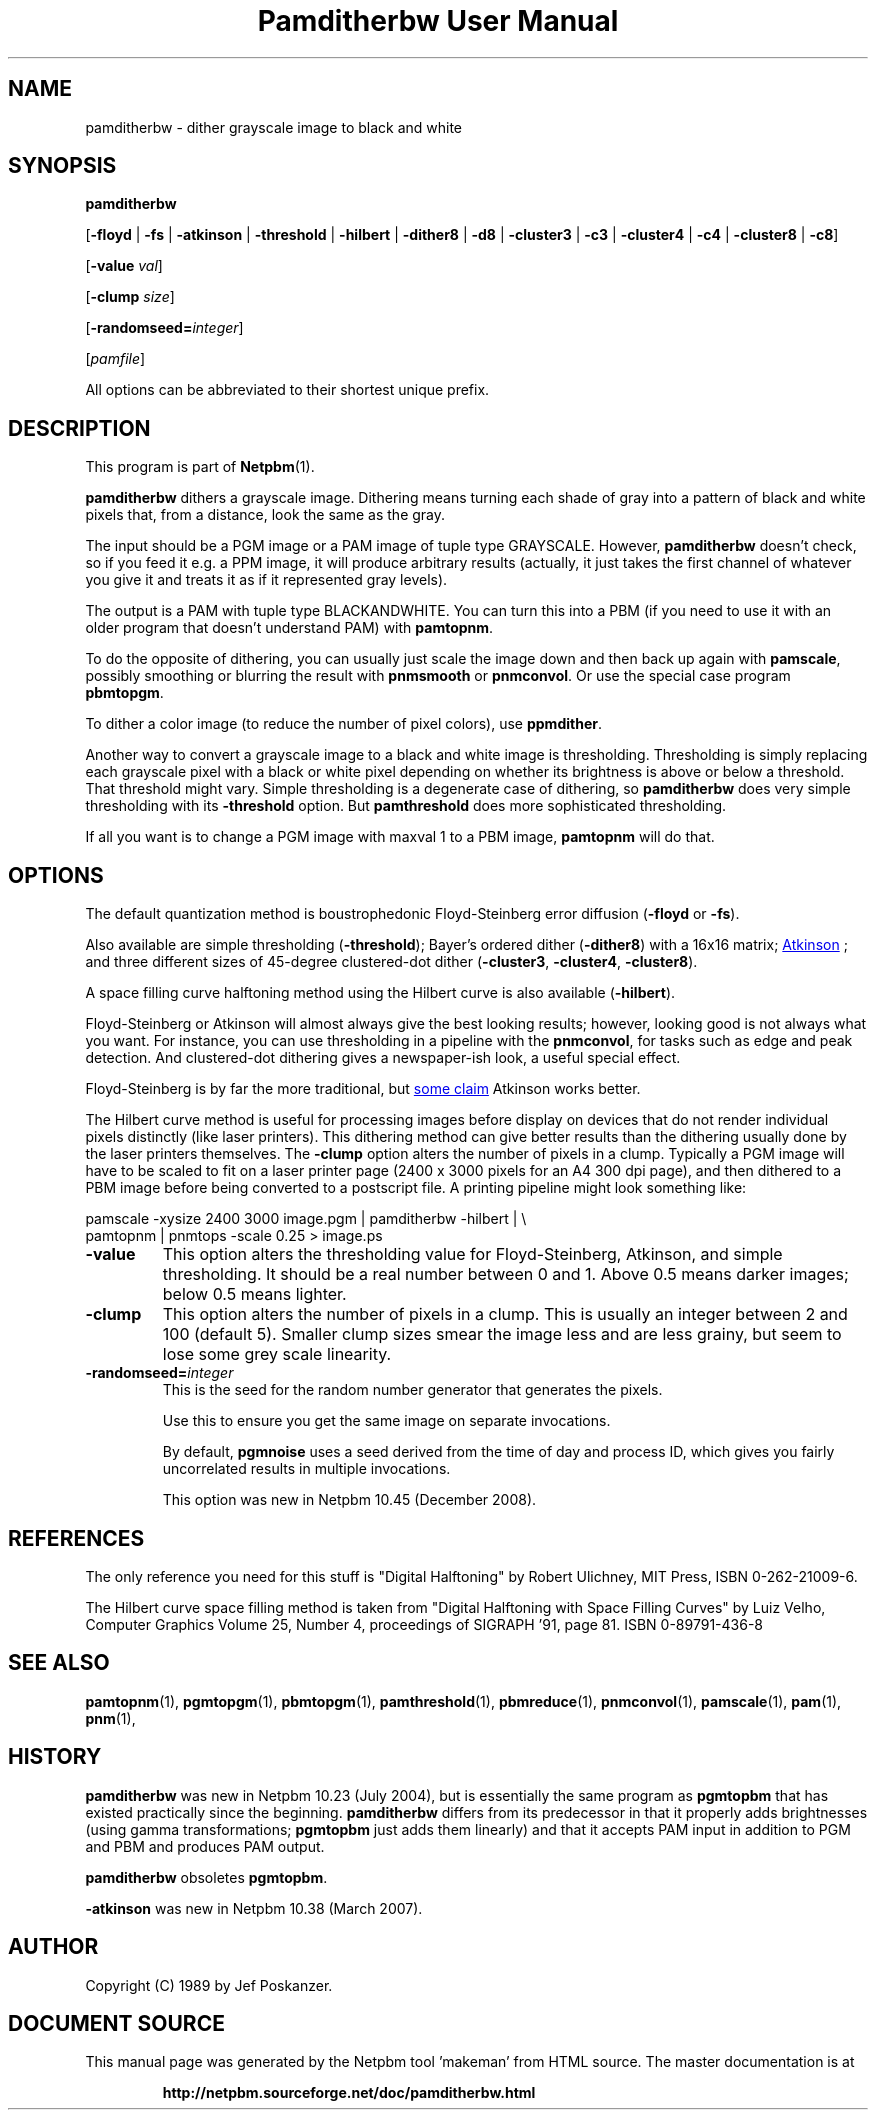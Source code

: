 \
.\" This man page was generated by the Netpbm tool 'makeman' from HTML source.
.\" Do not hand-hack it!  If you have bug fixes or improvements, please find
.\" the corresponding HTML page on the Netpbm website, generate a patch
.\" against that, and send it to the Netpbm maintainer.
.TH "Pamditherbw User Manual" 0 "10 May 2010" "netpbm documentation"

.SH NAME

pamditherbw - dither grayscale image to black and white

.UN synopsis
.SH SYNOPSIS

\fBpamditherbw\fP

[\fB-floyd\fP | \fB-fs\fP
| \fB-atkinson\fP
| \fB-threshold\fP
| \fB-hilbert\fP
| \fB-dither8\fP | \fB-d8\fP | \fB-cluster3\fP
| \fB-c3\fP | \fB-cluster4\fP | \fB-c4\fP
| \fB-cluster8\fP | \fB-c8\fP]

[\fB-value\fP \fIval\fP]

[\fB-clump\fP \fIsize\fP]

[\fB-randomseed=\fP\fIinteger\fP]

[\fIpamfile\fP]
.PP
All options can be abbreviated to their shortest unique prefix.

.UN description
.SH DESCRIPTION
.PP
This program is part of
.BR "Netpbm" (1)\c
\&.
.PP
\fBpamditherbw\fP dithers a grayscale image.  Dithering means turning
each shade of gray into a pattern of black and white pixels that, from
a distance, look the same as the gray.
.PP
The input should be a PGM image or a PAM image of tuple type
GRAYSCALE.  However, \fBpamditherbw\fP doesn't check, so if you feed
it e.g. a PPM image, it will produce arbitrary results (actually, it
just takes the first channel of whatever you give it and treats it as
if it represented gray levels).
.PP
The output is a PAM with tuple type BLACKANDWHITE.  You can turn
this into a PBM (if you need to use it with an older program that doesn't
understand PAM) with \fBpamtopnm\fP.
.PP
To do the opposite of dithering, you can usually just scale the image
down and then back up again with \fBpamscale\fP, possibly smoothing or
blurring the result with \fBpnmsmooth\fP or \fBpnmconvol\fP.  Or use
the special case program \fBpbmtopgm\fP.
.PP
To dither a color image (to reduce the number of pixel colors),
use \fBppmdither\fP.
.PP
Another way to convert a grayscale image to a black and white image
is thresholding.  Thresholding is simply replacing each grayscale pixel
with a black or white pixel depending on whether its brightness is above or
below a threshold.  That threshold might vary.  Simple thresholding is a
degenerate case of dithering, so \fBpamditherbw\fP does very simple
thresholding with its \fB-threshold\fP option.  But \fBpamthreshold\fP
does more sophisticated thresholding.
.PP
If all you want is to change a PGM image with maxval 1 to a PBM image,
\fBpamtopnm\fP will do that.


.UN options
.SH OPTIONS
.PP
The default quantization method is boustrophedonic Floyd-Steinberg
error diffusion (\fB-floyd\fP or \fB-fs\fP).
.PP
Also available are simple thresholding (\fB-threshold\fP); Bayer's
ordered dither (\fB-dither8\fP) with a 16x16 matrix;
.UR http://www.tinrocket.com/projects/programming/graphics/00158/
 Atkinson
.UE
\&; and three different sizes of 45-degree clustered-dot
dither (\fB-cluster3\fP, \fB-cluster4\fP, \fB-cluster8\fP).
.PP
A space filling curve halftoning method using the Hilbert curve is
also available (\fB-hilbert\fP).
.PP
Floyd-Steinberg or Atkinson will almost always give the best
looking results; however, looking good is not always what you want.
For instance, you can use thresholding in a pipeline with the
\fBpnmconvol\fP, for tasks such as edge and peak detection.  And
clustered-dot dithering gives a newspaper-ish look, a useful special
effect.
.PP
Floyd-Steinberg is by far the more traditional, but
.UR http://www.tinrocket.com/projects/programming/graphics/00158/
 some claim
.UE
\& Atkinson works better.
.PP
The Hilbert curve method is useful for processing images before
display on devices that do not render individual pixels distinctly
(like laser printers).  This dithering method can give better results
than the dithering usually done by the laser printers themselves.  The
\fB-clump\fP option alters the number of pixels in a clump.  Typically a PGM
image will have to be scaled to fit on a laser printer page (2400 x 3000
pixels for an A4 300 dpi page), and then dithered to a PBM image before being
converted to a postscript file.  A printing pipeline might look something
like:

.nf
    pamscale -xysize 2400 3000 image.pgm | pamditherbw -hilbert |  \e
      pamtopnm | pnmtops -scale 0.25 > image.ps 
.fi



.TP
\fB-value\fP
This option alters the thresholding value for
Floyd-Steinberg, Atkinson, and simple thresholding.  It should be a
real number between 0 and 1.  Above 0.5 means darker images; below 0.5
means lighter.

.TP
\fB-clump\fP
This option alters the number of pixels in a clump.  This is usually an
integer between 2 and 100 (default 5).  Smaller clump sizes smear the image
less and are less grainy, but seem to lose some grey scale linearity.

.TP
\fB-randomseed=\fP\fIinteger\fP
This is the seed for the random number generator that generates the
pixels.
.sp
Use this to ensure you get the same image on separate invocations.
.sp
By default, \fBpgmnoise\fP uses a seed derived from the time of day
and process ID, which gives you fairly uncorrelated results in multiple
invocations.
.sp
This option was new in Netpbm 10.45 (December 2008).




.UN references
.SH REFERENCES
.PP
The only reference you need for this stuff is "Digital
Halftoning" by Robert Ulichney, MIT Press, ISBN 0-262-21009-6.
.PP
The Hilbert curve space filling method is taken from "Digital
Halftoning with Space Filling Curves" by Luiz Velho, Computer
Graphics Volume 25, Number 4, proceedings of SIGRAPH '91, page
81. ISBN 0-89791-436-8

.UN seealso
.SH SEE ALSO
.BR "pamtopnm" (1)\c
\&,
.BR "pgmtopgm" (1)\c
\&,
.BR "pbmtopgm" (1)\c
\&,
.BR "pamthreshold" (1)\c
\&,
.BR "pbmreduce" (1)\c
\&,
.BR "pnmconvol" (1)\c
\&,
.BR "pamscale" (1)\c
\&,
.BR "pam" (1)\c
\&,
.BR "pnm" (1)\c
\&,

.UN history
.SH HISTORY
.PP
\fBpamditherbw\fP was new in Netpbm 10.23 (July 2004), but is
essentially the same program as \fBpgmtopbm\fP that has existed
practically since the beginning.  \fBpamditherbw\fP differs from its
predecessor in that it properly adds brightnesses (using gamma
transformations; \fBpgmtopbm\fP just adds them linearly) and that it
accepts PAM input in addition to PGM and PBM and produces PAM output.
.PP
\fBpamditherbw\fP obsoletes \fBpgmtopbm\fP.
.PP
\fB-atkinson\fP was new in Netpbm 10.38 (March 2007).

.UN author
.SH AUTHOR

Copyright (C) 1989 by Jef Poskanzer.
.SH DOCUMENT SOURCE
This manual page was generated by the Netpbm tool 'makeman' from HTML
source.  The master documentation is at
.IP
.B http://netpbm.sourceforge.net/doc/pamditherbw.html
.PP